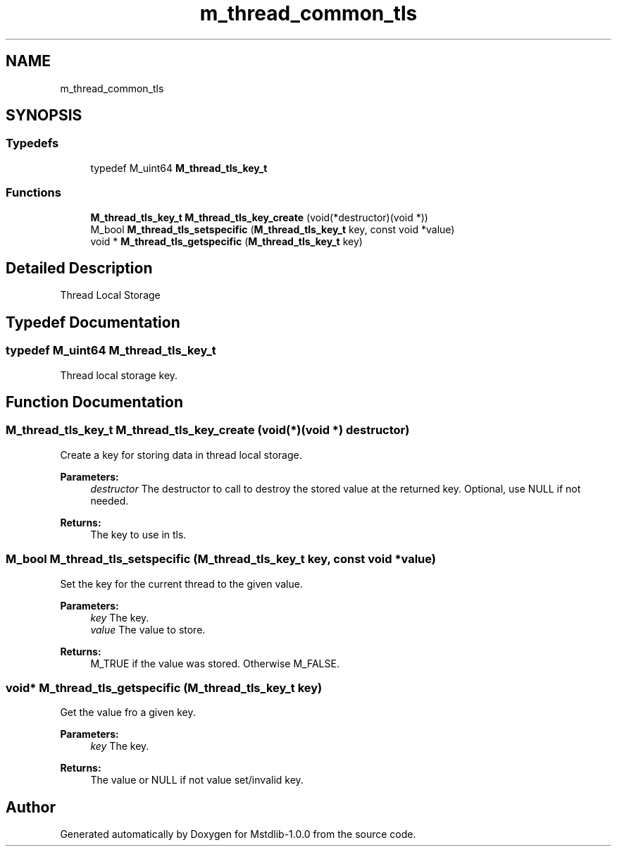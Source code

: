 .TH "m_thread_common_tls" 3 "Tue Feb 20 2018" "Mstdlib-1.0.0" \" -*- nroff -*-
.ad l
.nh
.SH NAME
m_thread_common_tls
.SH SYNOPSIS
.br
.PP
.SS "Typedefs"

.in +1c
.ti -1c
.RI "typedef M_uint64 \fBM_thread_tls_key_t\fP"
.br
.in -1c
.SS "Functions"

.in +1c
.ti -1c
.RI "\fBM_thread_tls_key_t\fP \fBM_thread_tls_key_create\fP (void(*destructor)(void *))"
.br
.ti -1c
.RI "M_bool \fBM_thread_tls_setspecific\fP (\fBM_thread_tls_key_t\fP key, const void *value)"
.br
.ti -1c
.RI "void * \fBM_thread_tls_getspecific\fP (\fBM_thread_tls_key_t\fP key)"
.br
.in -1c
.SH "Detailed Description"
.PP 
Thread Local Storage 
.SH "Typedef Documentation"
.PP 
.SS "typedef M_uint64 \fBM_thread_tls_key_t\fP"
Thread local storage key\&. 
.SH "Function Documentation"
.PP 
.SS "\fBM_thread_tls_key_t\fP M_thread_tls_key_create (void(*)(void *) destructor)"
Create a key for storing data in thread local storage\&.
.PP
\fBParameters:\fP
.RS 4
\fIdestructor\fP The destructor to call to destroy the stored value at the returned key\&. Optional, use NULL if not needed\&.
.RE
.PP
\fBReturns:\fP
.RS 4
The key to use in tls\&. 
.RE
.PP

.SS "M_bool M_thread_tls_setspecific (\fBM_thread_tls_key_t\fP key, const void * value)"
Set the key for the current thread to the given value\&.
.PP
\fBParameters:\fP
.RS 4
\fIkey\fP The key\&. 
.br
\fIvalue\fP The value to store\&.
.RE
.PP
\fBReturns:\fP
.RS 4
M_TRUE if the value was stored\&. Otherwise M_FALSE\&. 
.RE
.PP

.SS "void* M_thread_tls_getspecific (\fBM_thread_tls_key_t\fP key)"
Get the value fro a given key\&.
.PP
\fBParameters:\fP
.RS 4
\fIkey\fP The key\&.
.RE
.PP
\fBReturns:\fP
.RS 4
The value or NULL if not value set/invalid key\&. 
.RE
.PP

.SH "Author"
.PP 
Generated automatically by Doxygen for Mstdlib-1\&.0\&.0 from the source code\&.
